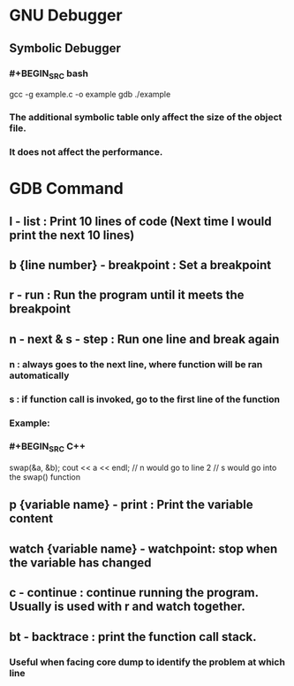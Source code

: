 * GNU Debugger
** Symbolic Debugger
*** #+BEGIN_SRC bash
# Add -g to create a symbolic table for GDB
gcc -g example.c -o example
gdb ./example
#+END_SRC
*** The additional symbolic table only affect the size of the object file.
*** It does not affect the performance.
* GDB Command
:PROPERTIES:
:collapsed: true
:END:
** *l* - list : Print 10 lines of code (Next time l would print the next 10 lines)
:PROPERTIES:
:id: 62ecebb9-b9c0-4006-b27e-2ccaba788385
:END:
** *b* {line number} - breakpoint : Set a breakpoint
** *r* - run : Run the program until it meets the breakpoint
** *n* - next & *s* - step : Run one line and break again
*** n : always goes to the next line, where function will be ran automatically
*** s : if function call is invoked, go to the first line of the function
*** Example:
*** #+BEGIN_SRC C++
swap(&a, &b);
cout << a << endl;
// n would go to line 2
// s would go into the swap() function
#+END_SRC
** *p* {variable name} - print : Print the variable content
** *watch* {variable name} - watchpoint: stop when the variable has changed
** *c* - continue : continue running the program. Usually is used with r and watch together.
** *bt* - backtrace : print the function call stack.
*** Useful when facing core dump to identify the problem at which line